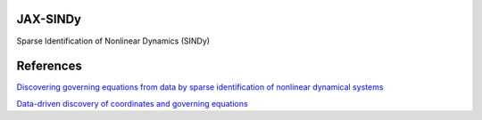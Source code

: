 JAX-SINDy
=========

Sparse Identification of Nonlinear Dynamics (SINDy)



References
==========

`Discovering governing equations from data by sparse identification
of nonlinear dynamical systems`__

.. __: https://www.pnas.org/content/113/15/3932


`Data-driven discovery of coordinates and governing equations`__

.. __: https://arxiv.org/abs/1904.02107
